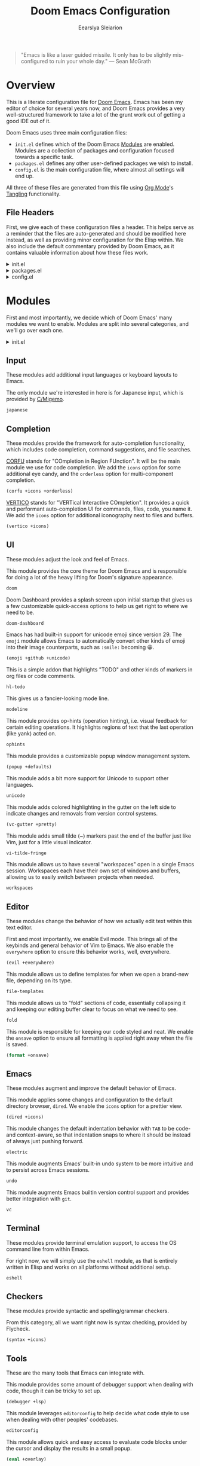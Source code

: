 :DOC-CONFIG:
# Tangle by default to config.el
#+property: header-args:emacs-lisp :tangle config.el
#+property: header-args :mkdirp yes :comments no
#+startup: fold
:END:

#+title: Doom Emacs Configuration
#+author: Eearslya Sleiarion
#+email: eearslya@gmail.com

#+begin_quote
"Emacs is like a laser guided missile. It only has to be slightly mis-configured to ruin your whole day."
--- Sean McGrath
#+end_quote

* Overview
This is a literate configuration file for [[https://github.com/doomemacs/doomemacs][Doom Emacs]].
Emacs has been my editor of choice for several years now, and Doom Emacs provides a very well-structured framework to take a lot of the grunt work out of getting a good IDE out of it.

Doom Emacs uses three main configuration files:
- =init.el= defines which of the Doom Emacs [[https://github.com/doomemacs/doomemacs/blob/master/docs/modules.org][Modules]] are enabled. Modules are a collection of packages and configuration focused towards a specific task.
- =packages.el= defines any other user-defined packages we wish to install.
- =config.el= is the main configuration file, where almost all settings will end up.

All three of these files are generated from this file using [[https://orgmode.org/][Org Mode]]'s [[https://orgmode.org/manual/Extracting-Source-Code.html][Tangling]] functionality.

** File Headers
First, we give each of these configuration files a header.
This helps serve as a reminder that the files are auto-generated and should be modified here instead, as well as providing minor configuration for the Elisp within.
We also include the default commentary provided by Doom Emacs, as it contains valuable information about how these files work.

#+html: <details><summary>init.el</summary>
#+begin_src emacs-lisp :tangle init.el
;;; init.el -*- lexical-binding: t; -*-
;;
;; DO NOT EDIT THIS FILE DIRECTLY.
;; This file has been generated from the configuration contained within
;; the Org file "luna.org". Any changes made to this file will be
;; overwritten.
;;
;; This file controls what Doom modules are enabled and what order they load
;; in. Remember to run 'doom sync' after modifying it!
;;
;; NOTE Press 'SPC h d h' (or 'C-h d h' for non-vim users) to access Doom's
;;      documentation. There you'll find a link to Doom's Module Index where all
;;      of our modules are listed, including what flags they support.
;;
;; NOTE Move your cursor over a module's name (or its flags) and press 'K' (or
;;      'C-c c k' for non-vim users) to view its documentation. This works on
;;      flags as well (those symbols that start with a plus).
;;
;;      Alternatively, press 'gd' (or 'C-c c d') on a module to browse its
;;      directory (for easy access to its source code).
#+end_src
#+html: </details>

#+html: <details><summary>packages.el</summary>
#+begin_src emacs-lisp :tangle packages.el
;; -*- no-byte-compile: t; -*-
;;; $DOOMDIR/packages.el
;;
;; To install a package with Doom you must declare them here and run 'doom sync'
;; on the command line, then restart Emacs for the changes to take effect -- or
;;
;; To install SOME-PACKAGE from MELPA, ELPA or emacsmirror:
;; (package! some-package)
;;
;; To install a package directly from a remote git repo, you must specify a
;; `:recipe'. You'll find documentation on what `:recipe' accepts here:
;; https://github.com/radian-software/straight.el#the-recipe-format
;; (package! another-package
;;   :recipe (:host github :repo "username/repo"))
;;
;; If the package you are trying to install does not contain a PACKAGENAME.el
;; file, or is located in a subdirectory of the repo, you'll need to specify
;; `:files' in the `:recipe':
;; (package! this-package
;;   :recipe (:host github :repo "username/repo"
;;            :files ("some-file.el" "src/lisp/*.el")))
;;
;; If you'd like to disable a package included with Doom, you can do so here
;; with the `:disable' property:
;; (package! builtin-package :disable t)
;;
;; You can override the recipe of a built in package without having to specify
;; all the properties for `:recipe'. These will inherit the rest of its recipe
;; from Doom or MELPA/ELPA/Emacsmirror:
;; (package! builtin-package :recipe (:nonrecursive t))
;; (package! builtin-package-2 :recipe (:repo "myfork/package"))
;;
;; Specify a `:branch' to install a package from a particular branch or tag.
;; This is required for some packages whose default branch isn't 'master' (which
;; our package manager can't deal with; see radian-software/straight.el#279)
;; (package! builtin-package :recipe (:branch "develop"))
;;
;; Use `:pin' to specify a particular commit to install.
;; (package! builtin-package :pin "1a2b3c4d5e")
;;
;; Doom's packages are pinned to a specific commit and updated from release to
;; release. The `unpin!' macro allows you to unpin single packages...
;; (unpin! pinned-package)
;; ...or multiple packages
;; (unpin! pinned-package another-pinned-package)
;; ...Or *all* packages (NOT RECOMMENDED; will likely break things)
;; (unpin! t)
#+end_src
#+html: </details>

#+html: <details><summary>config.el</summary>
#+begin_src emacs-lisp
;;; $DOOMDIR/config.el -*- lexical-binding: t; -*-
;;
;; Place your private configuration here! Remember, you do not need to run 'doom
;; sync' after modifying this file!
;;
;; Some functionality uses this to identify you, e.g. GPG configuration, email
;; clients, file templates and snippets. It is optional.
;; (setq user-full-name "John Doe"
;;       user-mail-address "john@doe.com")
;;
;; Doom exposes five (optional) variables for controlling fonts in Doom:
;;
;; - `doom-font' -- the primary font to use
;; - `doom-variable-pitch-font' -- a non-monospace font (where applicable)
;; - `doom-big-font' -- used for `doom-big-font-mode'; use this for
;;   presentations or streaming.
;; - `doom-symbol-font' -- for symbols
;; - `doom-serif-font' -- for the `fixed-pitch-serif' face
;;
;; See 'C-h v doom-font' for documentation and more examples of what they
;; accept. For example:
;;
;;(setq doom-font (font-spec :family "Fira Code" :size 12 :weight 'semi-light)
;;      doom-variable-pitch-font (font-spec :family "Fira Sans" :size 13))
;;
;; If you or Emacs can't find your font, use 'M-x describe-font' to look them
;; up, `M-x eval-region' to execute elisp code, and 'M-x doom/reload-font' to
;; refresh your font settings. If Emacs still can't find your font, it likely
;; wasn't installed correctly. Font issues are rarely Doom issues!
#+end_src
#+html: </details>

* Modules
First and most importantly, we decide which of Doom Emacs' many modules we want to enable.
Modules are split into several categories, and we'll go over each one.

#+html: <details><summary>init.el</summary>
#+begin_src emacs-lisp :tangle init.el :noweb no-export
(doom!
 :input
 <<Doom Input Modules>>

 :completion
 <<Doom Completion Modules>>

 :ui
 <<Doom UI Modules>>

 :editor
 <<Doom Editor Modules>>

 :emacs
 <<Doom Emacs Modules>>

 :term
 <<Doom Terminal Modules>>

 :checkers
 <<Doom Checker Modules>>

 :tools
 <<Doom Tools Modules>>

 :os
 <<Doom OS Modules>>

 :lang
 <<Doom Language Modules>>

 :email
 <<Doom E-Mail Modules>>

 :app
 <<Doom Application Modules>>

 :config
 <<Doom Configuration Modules>>
 )
#+end_src
#+html: </details>

** Input
These modules add additional input languages or keyboard layouts to Emacs.

The only module we're interested in here is for Japanese input, which is provided by [[https://github.com/koron/cmigemo][C/Migemo]].
#+begin_src emacs-lisp :tangle no :noweb-ref Doom Input Modules
japanese
#+end_src

** Completion
These modules provide the framework for auto-completion functionality, which includes code completion, command suggestions, and file searches.

[[https://github.com/minad/corfu][CORFU]] stands for "COmpletion in Region FUnction". It will be the main module we use for code completion. We add the =icons= option for some additional eye candy, and the =orderless= option for multi-component completion.
#+begin_src emacs-lisp :tangle no :noweb-ref Doom Completion Modules
(corfu +icons +orderless)
#+end_src

[[https://github.com/minad/vertico][VERTICO]] stands for "VERTical Interactive COmpletion". It provides a quick and performant auto-completion UI for commands, files, code, you name it. We add the =icons= option for additional iconography next to files and buffers.
#+begin_src emacs-lisp :tangle no :noweb-ref Doom Completion Modules
(vertico +icons)
#+end_src

** UI
These modules adjust the look and feel of Emacs.

This module provides the core theme for Doom Emacs and is responsible for doing a lot of the heavy lifting for Doom's signature appearance.
#+begin_src emacs-lisp :tangle no :noweb-ref Doom UI Modules
doom
#+end_src

Doom Dashboard provides a splash screen upon initial startup that gives us a few customizable quick-access options to help us get right to where we need to be.
#+begin_src emacs-lisp :tangle no :noweb-ref Doom UI Modules
doom-dashboard
#+end_src

Emacs has had built-in support for unicode emoji since version 29. The =emoji= module allows Emacs to automatically convert other kinds of emoji into their image counterparts, such as =:smile:= becoming 😀.
#+begin_src emacs-lisp :tangle no :noweb-ref Doom UI Modules
(emoji +github +unicode)
#+end_src

This is a simple addon that highlights "TODO" and other kinds of markers in org files or code comments.
#+begin_src emacs-lisp :tangle no :noweb-ref Doom UI Modules
hl-todo
#+end_src

This gives us a fancier-looking mode line.
#+begin_src emacs-lisp :tangle no :noweb-ref Doom UI Modules
modeline
#+end_src

This module provides op-hints (operation hinting), i.e. visual feedback for certain editing operations. It highlights regions of text that the last operation (like yank) acted on.
#+begin_src emacs-lisp :tangle no :noweb-ref Doom UI Modules
ophints
#+end_src

This module provides a customizable popup window management system.
#+begin_src emacs-lisp :tangle no :noweb-ref Doom UI Modules
(popup +defaults)
#+end_src

This module adds a bit more support for Unicode to support other languages.
#+begin_src emacs-lisp :tangle no :noweb-ref Doom UI Modules
unicode
#+end_src

This module adds colored highlighting in the gutter on the left side to indicate changes and removals from version control systems.
#+begin_src emacs-lisp :tangle no :noweb-ref Doom UI Modules
(vc-gutter +pretty)
#+end_src

This module adds small tilde (~) markers past the end of the buffer just like Vim, just for a little visual indicator.
#+begin_src emacs-lisp :tangle no :noweb-ref Doom UI Modules
vi-tilde-fringe
#+end_src

This module allows us to have several "workspaces" open in a single Emacs session. Workspaces each have their own set of windows and buffers, allowing us to easily switch between projects when needed.
#+begin_src emacs-lisp :tangle no :noweb-ref Doom UI Modules
workspaces
#+end_src

** Editor
These modules change the behavior of how we actually edit text within this text editor.

First and most importantly, we enable Evil mode. This brings all of the keybinds and general behavior of Vim to Emacs. We also enable the =everywhere= option to ensure this behavior works, well, everywhere.
#+begin_src emacs-lisp :tangle no :noweb-ref Doom Editor Modules
(evil +everywhere)
#+end_src

This module allows us to define templates for when we open a brand-new file, depending on its type.
#+begin_src emacs-lisp :tangle no :noweb-ref Doom Editor Modules
file-templates
#+end_src

This module allows us to "fold" sections of code, essentially collapsing it and keeping our editing buffer clear to focus on what we need to see.
#+begin_src emacs-lisp :tangle no :noweb-ref Doom Editor Modules
fold
#+end_src

This module is responsible for keeping our code styled and neat. We enable the =onsave= option to ensure all formatting is applied right away when the file is saved.
#+begin_src emacs-lisp :tangle no :noweb-ref Doom Editor Modules
(format +onsave)
#+end_src

** Emacs
These modules augment and improve the default behavior of Emacs.

This module applies some changes and configuration to the default directory browser, =dired=. We enable the =icons= option for a prettier view.
#+begin_src emacs-lisp :tangle no :noweb-ref Doom Emacs Modules
(dired +icons)
#+end_src

This module changes the default indentation behavior with =TAB= to be code- and context-aware, so that indentation snaps to where it should be instead of always just pushing forward.
#+begin_src emacs-lisp :tangle no :noweb-ref Doom Emacs Modules
electric
#+end_src

This module augments Emacs’ built-in undo system to be more intuitive and to persist across Emacs sessions.
#+begin_src emacs-lisp :tangle no :noweb-ref Doom Emacs Modules
undo
#+end_src

This module augments Emacs builtin version control support and provides better integration with =git=.
#+begin_src emacs-lisp :tangle no :noweb-ref Doom Emacs Modules
vc
#+end_src

** Terminal
These modules provide terminal emulation support, to access the OS command line from within Emacs.

For right now, we will simply use the =eshell= module, as that is entirely written in Elisp and works on all platforms without additional setup.
#+begin_src emacs-lisp :tangle no :noweb-ref Doom Terminal Modules
eshell
#+end_src

** Checkers
These modules provide syntactic and spelling/grammar checkers.

From this category, all we want right now is syntax checking, provided by Flycheck.
#+begin_src emacs-lisp :tangle no :noweb-ref Doom Checker Modules
(syntax +icons)
#+end_src

** Tools
These are the many tools that Emacs can integrate with.

This module provides some amount of debugger support when dealing with code, though it can be tricky to set up.
#+begin_src emacs-lisp :tangle no :noweb-ref Doom Tools Modules
(debugger +lsp)
#+end_src

This module leverages =editorconfig= to help decide what code style to use when dealing with other peoples' codebases.
#+begin_src emacs-lisp :tangle no :noweb-ref Doom Tools Modules
editorconfig
#+end_src

This module allows quick and easy access to evaluate code blocks under the cursor and display the results in a small popup.
#+begin_src emacs-lisp :tangle no :noweb-ref Doom Tools Modules
(eval +overlay)
#+end_src

This module adds code navigation and documentation lookup tools to help you quickly look up definitions, references, documentation, dictionary definitions or synonyms.
#+begin_src emacs-lisp :tangle no :noweb-ref Doom Tools Modules
lookup
#+end_src

This module integrates language servers into Doom Emacs. They provide features you’d expect from IDEs, like code completion, realtime linting, language-aware xref integration, jump-to-definition/references support, and more.
#+begin_src emacs-lisp :tangle no :noweb-ref Doom Tools Modules
lsp
#+end_src

This module provides a friendly and powerful user interface for git, courtesy of Magit.
#+begin_src emacs-lisp :tangle no :noweb-ref Doom Tools Modules
magit
#+end_src

This module enables a more powerful and capable system for parsing code languages, allowing for better syntax highlighting.
#+begin_src emacs-lisp :tangle no :noweb-ref Doom Tools Modules
tree-sitter
#+end_src

** Operating System
These modules improve compatibility with various operating systems.

The only module we need from here is to provide extra support for MacOS.
#+begin_src emacs-lisp :tangle no :noweb-ref Doom OS Modules
(:if (featurep :system 'macos) macos)
#+end_src

** Languages
These modules provide all of the support for the various programming languages we may be editing.

#+begin_src emacs-lisp :tangle no :noweb-ref Doom Language Modules
(cc +lsp +tree-sitter)
emacs-lisp
(javascript +tree-sitter)
(json +tree-sitter)
(markdown +grip)
org
(ruby +rails +rvm +tree-sitter)
(sh +tree-sitter)
(web +tree-sitter)
#+end_src

** Configuration
#+begin_src emacs-lisp :tangle no :noweb-ref Doom Configuration Modules
(default +bindings +smartparens)
#+end_src

* General Configuration
We start simple, defining our user information.
#+begin_src emacs-lisp
(setq user-full-name "Eearslya Sleiarion"
      user-mail-address "eearslya@gmail.com")
#+end_src

Enable line numbers everywhere.
#+begin_src emacs-lisp
(setq display-line-numbers-type t)
#+end_src

Start with the window maximized.
#+begin_src emacs-lisp
(add-to-list 'initial-frame-alist '(fullscreen . maximized))
#+end_src

* Programming
Use =org-auto-tangle= to automatically tangle Org files with code, just like this one.
#+begin_src emacs-lisp :tangle packages.el
(package! org-auto-tangle)
#+end_src

#+begin_src emacs-lisp
(use-package! org-auto-tangle
  :defer t
  :hook (org-mode . org-auto-tangle-mode)
  :config
  (setq org-auto-tangle-default t))
#+end_src

Enforce a 2-space indentation width for everything we use.
#+begin_src emacs-lisp
(setq-hook! c-mode
  c-basic-offset 2)
(setq-hook! c++-mode
  c-basic-offset 2)
#+end_src
